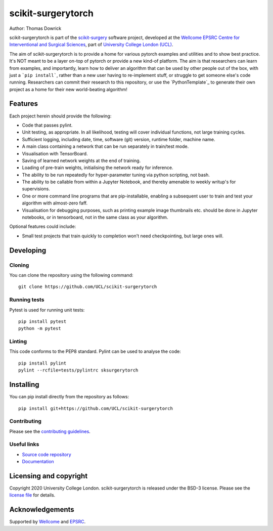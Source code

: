 scikit-surgerytorch
===============================

.. image:: https://github.com/UCL/scikit-surgerytorch/raw/master/project-icon.png
   :height: 128px
   :width: 128px
   :target: https://github.com/UCL/scikit-surgerytorch
   :alt: Logo

.. image:: https://github.com/UCL/scikit-surgerytorch/badges/master/build.svg
   :target: https://github.com/UCL/scikit-surgerytorch/pipelines
   :alt: GitLab-CI test status

.. image:: https://github.com/UCL/scikit-surgerytorch/badges/master/coverage.svg
    :target: https://github.com/UCL/scikit-surgerytorch/commits/master
    :alt: Test coverage

.. image:: https://readthedocs.org/projects/scikit-surgerytorch/badge/?version=latest
    :target: http://scikit-surgerytorch.readthedocs.io/en/latest/?badge=latest
    :alt: Documentation Status



Author: Thomas Dowrick

scikit-surgerytorch is part of the `scikit-surgery`_ software project, developed at the `Wellcome EPSRC Centre for Interventional and Surgical Sciences`_, part of `University College London (UCL)`_.

The aim of scikit-surgerytorch is to provide a home for various pytorch examples and
utilities and to show best practice. It's NOT meant to be a layer on-top of pytorch
or provide a new kind-of platform. The aim is that researchers can learn from examples,
and importantly, learn how to deliver an algorithm that can be used by other people
out of the box, with just a ```pip install```, rather than a new user having to
re-implement stuff, or struggle to get someone else's code running. Researchers
can commit their research to this repository, or use the `PythonTemplate`_ to
generate their own project as a home for their new world-beating algorithm!

Features
----------

Each project herein should provide the following:

* Code that passes pylint.
* Unit testing, as appropriate. In all likelihood, testing will cover individual functions, not large training cycles.
* Sufficient logging, including date, time, software (git) version, runtime folder, machine name.
* A main class containing a network that can be run separately in train/test mode.
* Visualisation with TensorBoard.
* Saving of learned network weights at the end of training.
* Loading of pre-train weights, initialising the network ready for inference.
* The ability to be run repeatedly for hyper-parameter tuning via python scripting, not bash.
* The ability to be callable from within a Jupyter Notebook, and thereby amenable to weekly writup's for supervisions.
* One or more command line programs that are pip-installable, enabling a subsequent user to train and test your algorithm with almost-zero faff.
* Visualisation for debugging purposes, such as printing example image thumbnails etc. should be done in Jupyter notebooks, or in tensorboard, not in the same class as your algorithm.

Optional features could include:

* Small test projects that train quickly to completion won't need checkpointing, but large ones will.

Developing
----------

Cloning
^^^^^^^

You can clone the repository using the following command:

::

    git clone https://github.com/UCL/scikit-surgerytorch


Running tests
^^^^^^^^^^^^^
Pytest is used for running unit tests:
::

    pip install pytest
    python -m pytest


Linting
^^^^^^^

This code conforms to the PEP8 standard. Pylint can be used to analyse the code:

::

    pip install pylint
    pylint --rcfile=tests/pylintrc sksurgerytorch


Installing
----------

You can pip install directly from the repository as follows:

::

    pip install git+https://github.com/UCL/scikit-surgerytorch



Contributing
^^^^^^^^^^^^

Please see the `contributing guidelines`_.


Useful links
^^^^^^^^^^^^

* `Source code repository`_
* `Documentation`_


Licensing and copyright
-----------------------

Copyright 2020 University College London.
scikit-surgerytorch is released under the BSD-3 license. Please see the `license file`_ for details.


Acknowledgements
----------------

Supported by `Wellcome`_ and `EPSRC`_.


.. _`Wellcome EPSRC Centre for Interventional and Surgical Sciences`: http://www.ucl.ac.uk/weiss
.. _`source code repository`: https://github.com/UCL/scikit-surgerytorch
.. _`Documentation`: https://scikit-surgerytorch.readthedocs.io
.. _`scikit-surgery`: https://github.com/UCL/scikit-surgery/wiki
.. _`University College London (UCL)`: http://www.ucl.ac.uk/
.. _`Wellcome`: https://wellcome.ac.uk/
.. _`EPSRC`: https://www.epsrc.ac.uk/
.. _`contributing guidelines`: https://github.com/UCL/scikit-surgerytorch/blob/master/CONTRIBUTING.rst
.. _`license file`: https://github.com/UCL/scikit-surgerytorch/blob/master/LICENSE

